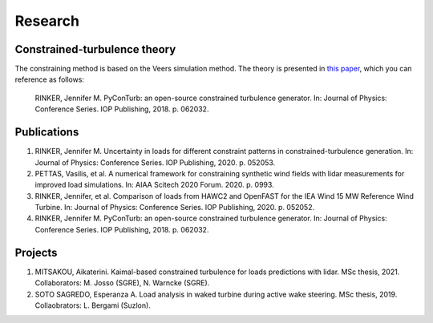 .. _research:


Research
==============================


Constrained-turbulence theory
------------------------------

The constraining method is based on the Veers simulation method.
The theory is presented in
`this paper <https://iopscience.iop.org/article/10.1088/1742-6596/1037/6/062032>`_,
which you can reference as follows:

    RINKER, Jennifer M. PyConTurb: an open-source constrained turbulence generator.
    In: Journal of Physics: Conference Series. IOP Publishing, 2018. p. 062032.



Publications
-------------------------------

#. RINKER, Jennifer M. Uncertainty in loads for different constraint patterns in
   constrained-turbulence generation. In: Journal of Physics: Conference Series.
   IOP Publishing, 2020. p. 052053.  
#. PETTAS, Vasilis, et al. A numerical framework for constraining synthetic wind
   fields with lidar measurements for improved load simulations. In: AIAA Scitech
   2020 Forum. 2020. p. 0993.  
#. RINKER, Jennifer, et al. Comparison of loads from HAWC2 and OpenFAST for the IEA
   Wind 15 MW Reference Wind Turbine. In: Journal of Physics: Conference Series.
   IOP Publishing, 2020. p. 052052.  
#. RINKER, Jennifer M. PyConTurb: an open-source constrained turbulence generator.
   In: Journal of Physics: Conference Series. IOP Publishing, 2018. p. 062032.

Projects
-------------------------------

#. MITSAKOU, Aikaterini. Kaimal-based constrained turbulence for loads predictions
   with lidar. MSc thesis, 2021. Collaborators: M. Josso (SGRE), N. Warncke (SGRE).
#. SOTO SAGREDO, Esperanza A. Load analysis in waked turbine during active wake
   steering. MSc thesis, 2019. Collaobrators: L. Bergami (Suzlon).
